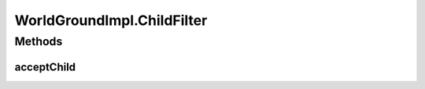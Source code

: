 .. java:import:: java.awt.geom Dimension2D

.. java:import:: java.awt.geom Point2D

.. java:import:: java.awt.geom Rectangle2D

.. java:import:: java.security InvalidParameterException

.. java:import:: java.util ArrayList

.. java:import:: java.util Collection

.. java:import:: java.util Iterator

.. java:import:: javax.swing SwingUtilities

.. java:import:: ca.nengo.ui.lib.util Util

.. java:import:: ca.nengo.ui.lib.world ObjectSet

.. java:import:: ca.nengo.ui.lib.world World

.. java:import:: ca.nengo.ui.lib.world WorldLayer

.. java:import:: ca.nengo.ui.lib.world WorldObject

.. java:import:: ca.nengo.ui.lib.world.piccolo.primitives PXEdge

.. java:import:: ca.nengo.ui.lib.world.piccolo.primitives PXNode

.. java:import:: edu.umd.cs.piccolo PLayer

.. java:import:: edu.umd.cs.piccolo PNode

WorldGroundImpl.ChildFilter
===========================

.. java:package:: ca.nengo.ui.lib.world.piccolo
   :noindex:

.. java:type:: public static interface ChildFilter
   :outertype: WorldGroundImpl

Methods
-------
acceptChild
^^^^^^^^^^^

.. java:method:: public boolean acceptChild(WorldObject obj)
   :outertype: WorldGroundImpl.ChildFilter

